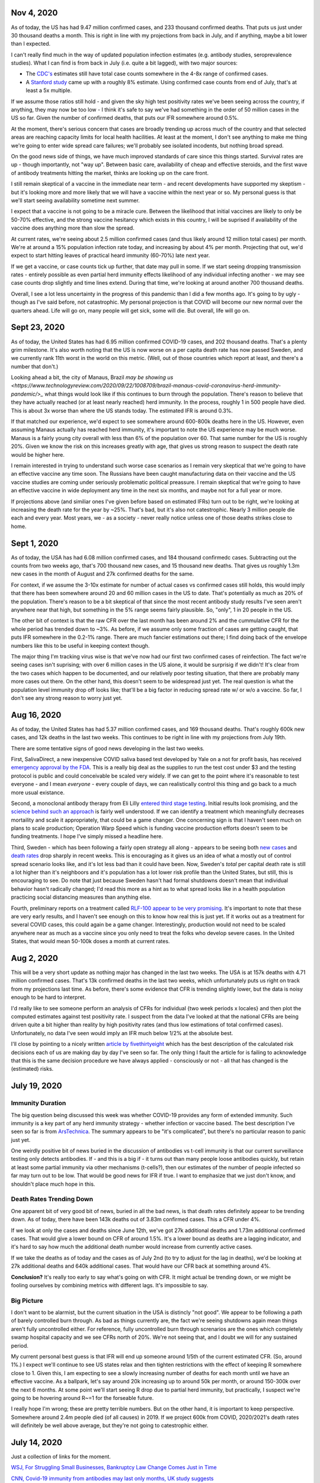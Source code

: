 Nov 4, 2020
============

As of today, the US has had 9.47 million confirmed cases, and 233 thousand confirmed deaths.  That puts us just under 30 thousand deaths a month.  This is right in line with my projections from back in July, and if anything, maybe a bit lower than I expected.

I can't really find much in the way of updated population infection estimates (e.g. antibody studies, seroprevalence studies).  What I can find is from back in July (i.e. quite a bit lagged), with two major sources:

* The `CDC's <https://covid.cdc.gov/covid-data-tracker/?CDC_AA_refVal=https%3A%2F%2Fwww.cdc.gov%2Fcoronavirus%2F2019-ncov%2Fcases-updates%2Fcommercial-labs-interactive-serology-dashboard.html#serology-surveillance>`_ estimates still have total case counts somewhere in the 4-8x range of confirmed cases.
* A `Stanford study <https://med.stanford.edu/news/all-news/2020/09/few-americans-have-coronavirus-antibodies-study-finds.html>`_ came up with a roughly 8% estimate.  Using confirmed case counts from end of July, that's at least a 5x multiple.  

If we assume those ratios still hold - and given the sky high test positivity rates we've been seeing across the country, if anything, they may now be too low - I think it's safe to say we've had something in the order of 50 million cases in the US so far.  Given the number of confirmed deaths, that puts our IFR somewhere around 0.5%.  

At the moment, there's serious concern that cases are broadly trending up across much of the country and that selected areas are reaching capacity limits for local health hacilities.  At least at the moment, I don't see anything to make me thing we're going to enter wide spread care failures; we'll probably see isolated incodents, but nothing broad spread. 

On the good news side of things, we have much improved standards of care since this things started.  Survival rates are up - though importantly, not "way up".  Between basic care, availability of cheap and effective steroids, and the first wave of antibody treatments hitting the market, thinks are looking up on the care front.  

I still remain skeptical of a vaccine in the immediate near term - and recent developments have supported my skeptism - but it's looking more and more likely that we will have a vaccine within the next year or so.  My personal guess is that we'll start seeing availability sometime next summer.  

I expect that a vaccine is not going to be a miracle cure.  Between the likelihood that initial vaccines are likely to only be 50-70% effective, and the strong vaccine hesitancy which exists in this country, I will be suprised if availability of the vaccine does anything more than slow the spread.

At current rates, we're seeing about 2.5 million confirmed cases (and thus likely around 12 million total cases) per month.  We're at around a 15% population infection rate today, and increasing by about 4% per month.  Projecting that out, we'd expect to start hitting leaves of practical heard immunity (60-70%) late next year.  

If we get a vaccine, or case counts tick up further, that date may pull in some.  If we start seeing dropping transmission rates - entirely possible as even partial herd immunity effects likelihood of any individual infecting another - we may see case counts drop slightly and time lines extend.  During that time, we're looking at around another 700 thousand deaths.  

Overall, I see a lot less uncertainty in the progress of this pandemic than I did a few months ago.  It's going to by ugly - though as I've said before, not catastrophic.  My personal projection is that COVID will become our new normal over the quarters ahead.  Life will go on, many people will get sick, some will die.  But overall, life will go on.

Sept 23, 2020
=============

As of today, the United States has had 6.95 million confirmed COVID-19 cases, and 202 thousand deaths.  That's a plenty grim milestone.  It's also worth noting that the US is now worse on a per capita death rate has now passed Sweden, and we currently rank 11th worst in the world on this metric.  (Well, out of those countries which report at least, and there's a number that don't.)

Looking ahead a bit, the city of Manaus, Brazil `may be showing us <https://www.technologyreview.com/2020/09/22/1008709/brazil-manaus-covid-coronavirus-herd-immunity-pandemic/>_` what things would look like if this continues to burn through the population.  There's reason to believe that they have actually reached (or at least nearly reached) herd immunity.  In the process, roughly 1 in 500 people have died.  This is about 3x worse than where the US stands today. The estimated IFR is around 0.3%.  

If that matched our experience, we'd expect to see somewhere around 600-800k deaths here in the US.  However, even assuming Manaus actually has reached herd immunity, it's important to note the US experience may be much worse.  Manaus is a fairly young city overall with less than 6% of the population over 60.  That same number for the US is roughly 20%.  Given we know the risk on this increases greatly with age, that gives us strong reason to suspect the death rate would be higher here.

I remain interested in trying to understand such worse case scenarios as I remain very skeptical that we're going to have an effective vaccine any time soon.  The Russians have been caught manufacturing data on their vaccine and the US vaccine studies are coming under seriously problematic political preassure.  I remain skeptical that we're going to have an effective vaccine in wide deployment any time in the next six months, and maybe not for a full year or more.

If projections above (and similiar ones I've given before based on estimated IFRs) turn out to be right, we're looking at increasing the death rate for the year by ~25%.  That's bad, but it's also not catestrophic.  Nearly 3 million people die each and every year.  Most years, we - as a society - never really notice unless one of those deaths strikes close to home.  

Sept 1, 2020
============

As of today, the USA has had 6.08 million confirmed cases, and 184 thousand confirmedc cases.  Subtracting out the counts from two weeks ago, that's 700 thousand new cases, and 15 thousand new deaths.  That gives us roughly 1.3m new cases in the month of August and 27k confirmed deaths for the same.  

For context, if we assume the 3-10x estimate for number of actual cases vs confirmed cases still holds, this would imply that there has been somewhere around 20 and 60 million cases in the US to date.  That's potentially as much as 20% of the population. There's reason to be a bit skeptical of that since the most recent antibody study results I've seen aren't anywhere near that high, but something in the 5% range seems fairly plausible.  So, "only", 1 in 20 people in the US.  

The other bit of context is that the raw CFR over the last month has been around 2% and the cummulative CFR for the whole period has trended down to ~3%.  As before, if we assume only some fraction of cases are getting caught, that puts IFR somewhere in the 0.2-1% range.  There are much fancier estimations out there; I find doing back of the envelope numbers like this to be useful in keeping context though.

The major thing I'm tracking virus wise is that we've now had our first two confirmed cases of reinfection.  The fact we're seeing cases isn't suprising; with over 6 million cases in the US alone, it would be surprisig if we didn't!  It's clear from the two cases which happen to be documented, and our relatively poor testing situation, that there are probably many more cases out there.  On the other hand, this doesn't seem to be widespread just yet.  The real question is what the population level immunity drop off looks like; that'll be a big factor in reducing spread rate w/ or w/o a vaccine.  So far, I don't see any strong reason to worry just yet.

Aug 16, 2020
=============

As of today, the United States has had 5.37 million confirmed cases, and 169 thousand deaths.  That's roughly 600k new cases, and 12k deaths in the last two weeks.  This continues to be right in line with my projections from July 19th.  

There are some tentative signs of good news developing in the last two weeks.

First, SalivaDirect, a new inexpensive COVID saliva based test developed by Yale on a not for profit basis, has received `emergency approval by the FDA <https://news.yale.edu/2020/08/15/yales-rapid-covid-19-saliva-test-receives-fda-emergency-use-authorization>`_.  This is a really big deal as the supplies to run the test cost under $3 and the testing protocol is public and could conceivable be scaled very widely.  If we can get to the point where it's reasonable to test everyone - and I mean *everyone* - every couple of days, we can realistically control this thing and go back to a much more usual existance.

Second, a monoclonal antibody therapy from Eli Lilly `entered third stage testing <https://www.bloomberg.com/news/articles/2020-08-03/eli-lilly-s-virus-antibody-drug-starts-testing-in-nursing-homes?sref=WRJrJ8H7>`_.  Initial results look promising, and the `science behind such an approach <https://www.statnews.com/2020/08/11/antibody-drugs-could-be-one-of-the-best-weapons-against-covid-19-but-will-they-matter/>`_ is fairly well understood.  If we can identify a treatment which meaningfully decreases mortaility and scale it appropriately, that could be a game changer.  One concerning sign is that I haven't seen much on plans to scale production; Operation Warp Speed which is funding vaccine production efforts doesn't seem to be funding treatments.  I hope I've simply missed a headline here.

Third, Sweden - which has been following a fairly open strategy all along - appears to be seeing both `new cases  <https://ourworldindata.org/coronavirus/country/sweden?country=~SWE>`_ and `death rates <https://ourworldindata.org/coronavirus-data-explorer?yScale=log&zoomToSelection=true&minPopulationFilter=1000000&country=~SWE&deathsMetric=true&interval=smoothed&aligned=true&hideControls=true&smoothing=7&pickerMetric=location&pickerSort=asc>`_ drop sharply in recent weeks.  This is encouraging as it gives us an idea of what a mostly out of control spread scenario looks like, and it's lot less bad than it could have been.  Now, Sweden's *total* per capital death rate is still a lot higher than it's neighboors and it's population has a lot lower risk profile than the United States, but still, this is encouraging to see.  Do note that just because Sweden hasn't had formal shutdowns doesn't mean that individual behavior hasn't radically changed; I'd read this more as a hint as to what spread looks like in a health population practicing social distancing measures than anything else.

Fourth, preliminary reports on a treatment called `RLF-100 appear to be very promising <https://www.reuters.com/article/us-health-coronavirus-relief-hldg-neuror/relief-neurorx-say-emergency-treatment-with-rlf-100-helps-critically-ill-covid-patients-idUSKBN24Y0OR>`_.  It's important to note that these are very early results, and I haven't see enough on this to know how real this is just yet.  If it works out as a treatment for several COVID cases, this could again be a game changer.  Interestingly, production would not need to be scaled anywhere near as much as a vaccine since you only need to treat the folks who develop severe cases.  In the United States, that would mean 50-100k doses a month at current rates.    

Aug 2, 2020
============

This will be a very short update as nothing major has changed in the last two weeks.  The USA is at 157k deaths with 4.71 million confirmed cases.  That's 13k confirmed deaths in the last two weeks, which unfortunately puts us right on track from my projections last time.  As before, there's some evidence that CFR is trending slightly lower, but the data is noisy enough to be hard to interpret.  

I'd really like to see someone perform an analysis of CFRs for individual {two week periods x locales} and then plot the computed estimates against test positivity rate.  I suspect from the data I've looked at that the national CFRs are being driven quite a bit higher than reality by high positivity rates (and thus low estimations of total confirmed cases).  Unfortunately, no data I've seen would imply an IFR much below 1/2% at the absolute best.  

I'll close by pointing to a nicely written `article by fivethirtyeight <https://fivethirtyeight.com/features/every-decision-is-a-risk-every-risk-is-a-decision/>`_ which has the best description of the calculated risk decisions each of us are making day by day I've seen so far.  The only thing I fault the article for is failing to acknowledge that this is the same decision procedure we have always applied - consciously or not - all that has changed is the (estimated) risks.

July 19, 2020
==============

Immunity Duration
------------------

The big question being discussed this week was whether COVID-19 provides any form of extended immunity.  Such immunity is a key part of any herd immunity strategy - whether infection or vaccine based.  The best description I've seen so far is from `ArsTechnica <https://arstechnica.com/science/2020/07/beyond-antibodies-the-immune-response-to-coronavirus-is-complicated/>`_.  The summary appears to be "it's complicated", but there's no particular reason to panic just yet.  

One weirdly positive bit of news buried in the discussion of antibodies vs t-cell immunity is that our current surveillance testing only detects antibodies.  If - and this is a big if - it turns out than many people loose antibodies quickly, but retain at least some partial immunity via other mechanisms (t-cells?), then our estimates of the number of people infected so far may turn out to be low.  That would be good news for IFR if true.   I want to emphasize that we just don't know, and shouldn't place much hope in this. 

Death Rates Trending Down
-------------------------

One apparent bit of very good bit of news, buried in all the bad news, is that death rates definitely appear to be trending down.  As of today, there have been 143k deaths out of 3.83m confirmed cases.  This a CFR under 4%.  

If we look at only the cases and deaths since June 12th, we've got 27k additional deaths and 1.73m additional confirmed cases.  That would give a lower bound on CFR of around 1.5%.  It's a lower bound as deaths are a lagging indicator, and it's hard to say how much the additional death number would increase from currently active cases.

If we take the deaths as of today and the cases as of July 2nd (to try to adjust for the lag in deaths), we'd be looking at 27k additional deaths and 640k additional cases.  That would have our CFR back at something around 4%.

**Conclusion?**  It's really too early to say what's going on with CFR.  It might actual be trending down, or we might be fooling ourselves by combining metrics with different lags.  It's impossible to say.

Big Picture
-----------

I don't want to be alarmist, but the current situation in the USA is distincly "not good".  We appear to be following a path of barely controlled burn through.  As bad as things currently are, the fact we're seeing shutdowns again mean things aren't fully uncontrolled either.  For reference, fully uncontrolled burn through screnarios are the ones which completely swamp hospital capacity and we see CFRs north of 20%.  We're not seeing that, and I doubt we will for any sustained period.  

My current personal best guess is that IFR will end up someone around 1/5th of the current estimated CFR.  (So, around 1%.)  I expect we'll continue to see US states relax and then tighten restrictions with the effect of keeping R somewhere close to 1.  Given this, I am expecting to see a slowly increasing number of deaths for each month until we have an effective vaccine.  As a ballpark, let's say around 20k increasing up to around 50k per month, or around 150-300k over the next 6 months. At some point we'll start seeing R drop due to partial herd immunity, but practically, I suspect we're going to be hovering around R~=1 for the forseable future.  

I really hope I'm wrong; these are pretty terrible numbers.  But on the other hand, it is important to keep perspective.  Somewhere around 2.4m people died (of all causes) in 2019.  If we project 600k from COVID, 2020/2021's death rates will definitely be well above average, but they're not going to catestrophic either.  



July 14, 2020
==============

Just a collection of links for the moment.

`WSJ, For Struggling Small Businesses, Bankruptcy Law Change Comes Just in Time <https://www.wsj.com/articles/for-struggling-small-businesses-bankruptcy-law-change-comes-just-in-time-11589794201>`_

`CNN, Covid-19 immunity from antibodies may last only months, UK study suggests <https://www.cnn.com/2020/07/13/health/covid-immunity-antibody-response-uk-study-wellness/index.html>`_

July 2, 2020
=============

The virus
----------

As of today, the United States has had 130 thousand deaths out of 2.74 million confirmed cases.  This gives us an estimated CFR of ~5%, which is in line with the 6% estimate from a few weeks ago.

This week, the `CDC <https://www.cdc.gov/coronavirus/2019-ncov/cases-updates/commercial-lab-surveys.html>`_ reported results from antibody studies which seemed to show actual case rates were more than 10x higher than confirmed cases.  I'd honestly love to believe this is true, because if it is, it means the IFR is somewhere around 0.5%.  However, I think there are some reasons to be cautious here. 

* First, and I hate saying this, the CDC has come under a lot of political pressure.  That may be biasing the results.  
* Second, the absolute infection rates in most of the regions studied is low.  From the linked to paper, the false positive rate on the test used was just under 1%.  That would seem to put the results out of the range of likely error, but it does mean the claimed ratios are potentially too high.  In particular, the highest claimed ratios appear to be from the lowest absolute percentages (and thus most influenced by false positives.)  
* Third, and this is the biggest one, the data is old.  The most recent reported result is from May 2nd.  For a result published almost 60 days later, that is flat out suspicious.  

Putting it all together, I'd be willing to say that case rates are at least 4-5x higher than confirmed via testing based on these results, but I wouldn't go beyond that.  (As much as I'd like to.)

Treatments
-----------

A couple weeks back, we learned that `dexamethasone <https://www.nature.com/articles/d41586-020-01824-5>`_, a common steroid, appears to reduce death rates in severly ill covid patients by about 20%.  This is wonderful news, both because it would reduce our observed CFR, and also because this is a generic medication which is already widely available and *cheap* (less than $8 per dose).  That is by far the best news we've gotten to date.

This week, we're seeing efforts to `scale the collection and distribution <https://www.wsj.com/articles/u-s-seeks-large-scale-expansion-of-blood-plasma-collection-for-covid-19-11593691200>`_ of blood plasma from recovered covid patients.  As mentioned previously, we have good reason to believe that such a strategy works, and can help reduce the severity for many patients.

Putting these two together, that's a dang good bit of news.  I expect we'll start seeing the CFR trending downward over the next few months.  There's some hope we're already seeing that in the national data, but there's also a bunch of other interpretations possible there.  

I will note that I remain sceptical of the possibility of a widely deployed vaccine within the next 12 months.  I suspect we will see one, but almost certainly not this year, and next year is a merely a hope.  In theory, timelines could be accelerated with good planning and coordination, but we haven't exactly seen much evidence of that recently.  


June 12, 2020
==============

On the topic of antibody studies, we do have one small update from NY State `in minority cummuniy churches <https://www.governor.ny.gov/news/amid-ongoing-covid-19-pandemic-governor-cuomo-announces-results-states-antibody-testing-survey>'_.  I am increasing nervous at the fact the state of NY has not been publishing updates to their antibody study.  

Despite the relatively scarcity of new data, it seems like there is an emerging consensus that the infection fatility rate for COVID-19 is somewhere slightly under 1%.  The case fatality rate on the other hand seems to be hovering right around 6% for all of the data sets we have.  At the national level, we currently have 2.1 million confirmed cases, and 116 thousand deaths for a CFR of 5.5%.  As discussed previously, deaths are skewed very strongly towards the elderly, so what these numbers look like in each community is strongly dependent on demographics, but the rough numbers give us a rough idea of what we're looking at.  

One correction to the writeup below.  The study I referenced on hydroxychloroquine has been heavily critized and retracted.  Other studies are still supporting a fairly skeptical attidute here, but the study which initially appeared fairly conclusive turned out not to be.  

May 24, 2020
============

What do we know about the virus?
---------------------------------

The number of deaths per *confirmed case* is disturbingly high.  The NYC numbers [1]_ as of today are 195,452 cases, with 16,469 confirmed deaths and another 4,747 probable.  This works out to a more than 10% death rate, concentrated almost entirely in older adults [2]_.

Thankfully, there's a big difference between *confirmed cases* and *number of people infected*.  The best evidence we have to date is the new york antibody study [3]_ found 24.7% of the population to be positive for antibodies implying they had been previously infected.  With a population of 8.6 million that would mean actual case counts were around 2.1 million, ad that the death rate is actually closer 1%.  It does make me nervous that the last update on these numbers I can find is now three weeks old though.  

There is no evidence for reinfection at this time.  There were some initial reports from South Korea of potential reinfection cases, but those have now been thoroughly disproven.  The cases in question were either false positive on tests, or individuals shedding *dead* virus.  From other viruses in the same family, we have every reason to expect a prolonged immutity period of at least a couple of years.  Neither point is confirmed yet, but we can be reasonable confident that if there wasn't a substaintial period of at least partial immunity that we'd have seen that by now.  

There is some evidence of lasting effects even in younger people.  However, all of the cases reported so far are in very small absolute numbers.  That might change, but at the moment, we have no reason to believe that any large fraction of the population has long term complications following recovery.  

I have focused on the NYC data - mostly because it's the largest sample size with the fewest known bias problems - but the same general picture appears everywhere else we have data as well.

Implications
-------------

One key statement is that for most of the US, containment has failed and is no longer a viable strategy.  This is definitely true in NYC; there's no possible way to contact trace 100s of thousands of cases.  This is not true for many other areas of the country which have much lower case counts which is one legitimate reason that responses will and should differ in different locations.

Given that, we're basically looking at having to let this burn through the general population.  The only good news is that a) the death rate seems to be about 1%, b) it appears to be heavily concentrated in older adults, and c) at least in NYC we appear to be at least a fourth of the way there.  Putting that in perspective, roughly 0.8% of the population dies from natural causes each year.  Given that, we're talking about an effective doubling of the annual death rate.  That's horrible, but it's also nowhere near a worst case scenario.  

Treatments
-----------

We strongly suspect that plasma treatments work [4]_.  They're hard to scale, but we have every reason to believe from history that the approach is workable and we have a number of studies which confirm this.

We know that remdesivir shortens recovery times [5]_.  It may also have a small effect on mortality, but that's unclear.  The important part is that by shortening recovery times by roughly 30%, our hospital capacity is effective increased by 40%.  That's huge because it helps us be a lot more confident we can avoid the hospital overload scenarios which could drive the death rates through the roof.

Despite what certain idiots might tell you, we know that hydroxychloroquine does not help [6]_ and actually appears to harm.  There's still room for further evidence here changing the picture, but at the moment, it looks like taking any of the drugs in this family is a damn bad idea.

I consider the odds of having an effective vaccine widely available before this has finished burning through the general population to be quite low.  I'd love to be suprised, but at the moment, I'm assuming this is a non-factor.  

A few weeks ago, there were reports [7]_ that survival rates for patients placed on mechanical ventalators were very low.  Unfortunately, the media badly misreported this study.  The reality is that more than 50% of the patients in the study were still in treatment (i.e. alive at the time of publication).  The scary numbers everyone (including me) saw were reporting the fraction of people who'd died out of those who'd either died or recovered at that point in time.  Until we have updated numbers - which oddly, I haven't seen yet - the results could be anywhere between a 60% recovery rate and a 90% death rate.  Really, we have no idea.  





References
----------

.. [1] https://www1.nyc.gov/site/doh/covid/covid-19-data.page

.. [2] https://www.statista.com/statistics/1109867/coronavirus-death-rates-by-age-new-york-city/

.. [3] https://www.livescience.com/covid-antibody-test-results-new-york-test.html

.. [4] https://www.nature.com/articles/d41587-020-00011-1

.. [5] https://arstechnica.com/science/2020/05/the-antiviral-remdesivir-shortens-covid-19-recovery-times-study-shows/

.. [6] https://arstechnica.com/science/2020/05/hydroxychloroquine-linked-to-increase-in-covid-19-deaths-heart-risks/

.. [7] https://www.bloomberg.com/news/articles/2020-04-22/almost-9-in-10-covid-19-patients-on-ventilators-died-in-study
